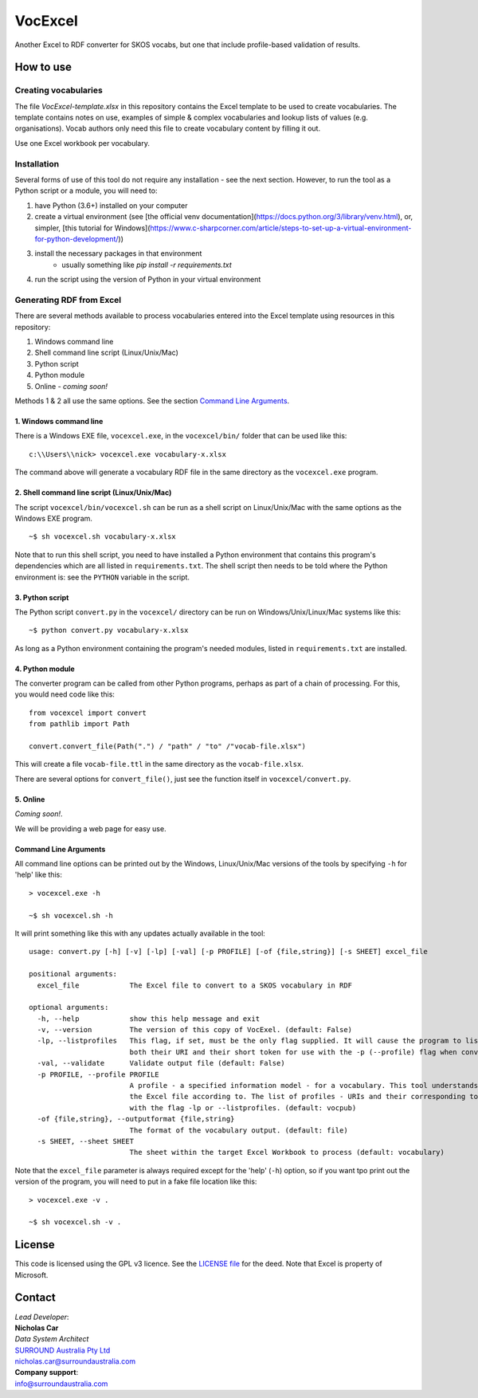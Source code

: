 VocExcel
********
Another Excel to RDF converter for SKOS vocabs, but one that include profile-based validation of results.

How to use
==========

Creating vocabularies
---------------------
The file *VocExcel-template.xlsx* in this repository contains the Excel template to be used to create vocabularies. The template contains notes on use, examples of simple & complex vocabularies and lookup lists of values (e.g. organisations). Vocab authors only need this file to create vocabulary content by filling it out.

Use one Excel workbook per vocabulary.

Installation
------------
Several forms of use of this tool do not require any installation - see the next section. However, to run the tool as a Python script or a module, you will need to:

1. have Python (3.6+) installed on your computer
2. create a virtual environment (see [the official venv documentation](https://docs.python.org/3/library/venv.html), or, simpler, [this tutorial for Windows](https://www.c-sharpcorner.com/article/steps-to-set-up-a-virtual-environment-for-python-development/))
3. install the necessary packages in that environment
    * usually something like `pip install -r requirements.txt`
4. run the script using the version of Python in your virtual environment

Generating RDF from Excel
-------------------------
There are several methods available to process vocabularies entered into the Excel template using resources in this repository:

1. Windows command line
2. Shell command line script (Linux/Unix/Mac)
3. Python script
4. Python module
5. Online - *coming soon!*

Methods 1 & 2 all use the same options. See the section `Command Line Arguments`_.

1. Windows command line
```````````````````````
There is a Windows EXE file, ``vocexcel.exe``, in the ``vocexcel/bin/`` folder that can be used like this:

::

    c:\\Users\\nick> vocexcel.exe vocabulary-x.xlsx

The command above will generate a vocabulary RDF file in the same directory as the ``vocexcel.exe`` program.

2. Shell command line script (Linux/Unix/Mac)
``````````````````````````````````````````
The script ``vocexcel/bin/vocexcel.sh`` can be run as a shell script on Linux/Unix/Mac with the same options as the Windows EXE program.

::

    ~$ sh vocexcel.sh vocabulary-x.xlsx

Note that to run this shell script, you need to have installed a Python environment that contains this program's dependencies which are all listed in ``requirements.txt``. The shell script then needs to be told where the Python environment is: see the ``PYTHON`` variable in the script.

3. Python script
````````````````
The Python script ``convert.py`` in the ``vocexcel/`` directory can be run on Windows/Unix/Linux/Mac systems like this:

::

    ~$ python convert.py vocabulary-x.xlsx

As long as a Python environment containing the program's needed modules, listed in ``requirements.txt`` are installed.

4. Python module
````````````````
The converter program can be called from other Python programs, perhaps as part of a chain of processing. For this, you would need code like this:

::

    from vocexcel import convert
    from pathlib import Path

    convert.convert_file(Path(".") / "path" / "to" /"vocab-file.xlsx")

This will create a file ``vocab-file.ttl`` in the same directory as the ``vocab-file.xlsx``.

There are several options for ``convert_file()``, just see the function itself in ``vocexcel/convert.py``.

5. Online
`````````
*Coming soon!*.

We will be providing a web page for easy use.


Command Line Arguments
``````````````````````
All command line options can be printed out by the Windows, Linux/Unix/Mac versions of the tools by specifying ``-h`` for 'help' like this:

::

    > vocexcel.exe -h

    ~$ sh vocexcel.sh -h

It will print something like this with any updates actually available in the tool:

::

    usage: convert.py [-h] [-v] [-lp] [-val] [-p PROFILE] [-of {file,string}] [-s SHEET] excel_file

    positional arguments:
      excel_file            The Excel file to convert to a SKOS vocabulary in RDF

    optional arguments:
      -h, --help            show this help message and exit
      -v, --version         The version of this copy of VocExel. (default: False)
      -lp, --listprofiles   This flag, if set, must be the only flag supplied. It will cause the program to list all the vocabulary profiles that this converter, indicating
                            both their URI and their short token for use with the -p (--profile) flag when converting Excel files (default: False)
      -val, --validate      Validate output file (default: False)
      -p PROFILE, --profile PROFILE
                            A profile - a specified information model - for a vocabulary. This tool understands several profiles andyou can choose which one you want to convert
                            the Excel file according to. The list of profiles - URIs and their corresponding tokens - supported by VocExcel, can be found by running the program
                            with the flag -lp or --listprofiles. (default: vocpub)
      -of {file,string}, --outputformat {file,string}
                            The format of the vocabulary output. (default: file)
      -s SHEET, --sheet SHEET
                            The sheet within the target Excel Workbook to process (default: vocabulary)

Note that the ``excel_file`` parameter is always required except for the 'help' (``-h``) option, so if you want tpo print out the version of the program, you will need to put in a fake file location like this:

::

    > vocexcel.exe -v .

    ~$ sh vocexcel.sh -v .



License
=======
This code is licensed using the GPL v3 licence. See the `LICENSE
file <LICENSE>`_ for the deed. Note that Excel is property of Microsoft.


Contact
=======

| *Lead Developer*:
| **Nicholas Car**
| *Data System Architect*
| `SURROUND Australia Pty Ltd <https://surroundaustralia.com>`_
| nicholas.car@surroundaustralia.com

| **Company support**:
| info@surroundaustralia.com